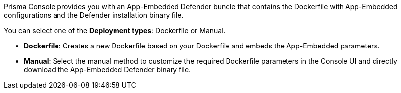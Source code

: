 Prisma Console provides you with an App-Embedded Defender bundle that contains the Dockerfile with App-Embedded configurations and the Defender installation binary file.

You can select one of the *Deployment types*: Dockerfile or Manual.

* *Dockerfile*: Creates a new Dockerfile based on your Dockerfile and embeds the App-Embedded parameters.
* *Manual*: Select the manual method to customize the required Dockerfile parameters in the Console UI and directly download the App-Embedded Defender binary file.
